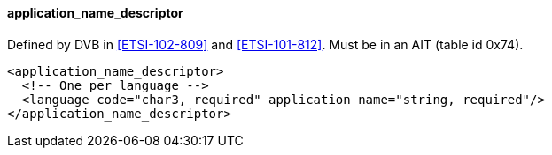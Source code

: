 ==== application_name_descriptor

Defined by DVB in <<ETSI-102-809>> and <<ETSI-101-812>>.
Must be in an AIT (table id 0x74).

[source,xml]
----
<application_name_descriptor>
  <!-- One per language -->
  <language code="char3, required" application_name="string, required"/>
</application_name_descriptor>
----
